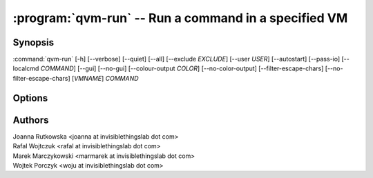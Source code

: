 .. program:: qvm-run

:program:`qvm-run` -- Run a command in a specified VM
=====================================================

Synopsis
--------

:command:`qvm-run` [-h] [--verbose] [--quiet] [--all] [--exclude *EXCLUDE*] [--user *USER*] [--autostart] [--pass-io] [--localcmd *COMMAND*] [--gui] [--no-gui] [--colour-output *COLOR*] [--no-color-output] [--filter-escape-chars] [--no-filter-escape-chars] [*VMNAME*] *COMMAND*

Options
-------

.. option:: --help, -h

   Show the help message and exit.

.. option:: --verbose, -v

   Increase verbosity.

.. option:: --quiet, -q

   Decrease verbosity.

.. option:: --all

   Run the command on all qubes. You can use :option:`--exclude` to limit the
   qubes set. Command is never run on the dom0.

.. option:: --exclude

   Exclude the qube from :option:`--all`.

.. option:: --user=USER, -u USER

   Run command in a qube as *USER*.

.. option:: --auto, --autostart, -a

   Start the qube if it is not running.

.. option:: --pass-io, -p

   Pass standard input and output to and from the remote program.

.. option:: --localcmd=COMMAND

   With :option:`--pass-io`, pass standard input and output to and from the
   given program.

.. option:: --gui

   Run the command with GUI forwarding enabled, which is the default. This
   switch can be used to counter :option:`--no-gui`.

.. option:: --no-gui, --nogui

   Run the command without GUI forwarding enabled. Can be switched back with
   :option:`--gui`.

.. option:: --colour-output=COLOUR, --color-output=COLOR

   Mark the qube output with given ANSI colour (ie. "31" for red). The exact
   apping of numbers to colours and styles depends of the particular terminal
   emulator.

   Colouring can be disabled with :option:`--no-colour-output`.

.. option:: --no-colour-output, --no-color-output

   Disable colouring the stdio.

.. option:: --filter-escape-chars

   Filter terminal escape sequences (default if output is terminal).
   
   Terminal control characters are a security issue, which in worst case amount
   to arbitrary command execution. In the simplest case this requires two often
   found codes: terminal title setting (which puts arbitrary string in the
   window title) and title repo reporting (which puts that string on the shell's
   standard input.

.. option:: --no-filter-escape-chars

   Do not filter terminal escape sequences. This is DANGEROUS when output is
   a terminal emulator. See :option:`--filter-escape-chars` for explanation.

Authors
-------

| Joanna Rutkowska <joanna at invisiblethingslab dot com>
| Rafal Wojtczuk <rafal at invisiblethingslab dot com>
| Marek Marczykowski <marmarek at invisiblethingslab dot com>
| Wojtek Porczyk <woju at invisiblethingslab dot com>

.. vim: ts=3 sw=3 et tw=80
